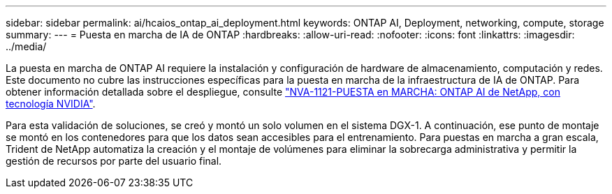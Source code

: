 ---
sidebar: sidebar 
permalink: ai/hcaios_ontap_ai_deployment.html 
keywords: ONTAP AI, Deployment, networking, compute, storage 
summary:  
---
= Puesta en marcha de IA de ONTAP
:hardbreaks:
:allow-uri-read: 
:nofooter: 
:icons: font
:linkattrs: 
:imagesdir: ../media/


[role="lead"]
La puesta en marcha de ONTAP AI requiere la instalación y configuración de hardware de almacenamiento, computación y redes. Este documento no cubre las instrucciones específicas para la puesta en marcha de la infraestructura de IA de ONTAP. Para obtener información detallada sobre el despliegue, consulte https://www.netapp.com/pdf.html?item=/media/7674-nva-1121-deploypdf.pdf["NVA-1121-PUESTA en MARCHA: ONTAP AI de NetApp, con tecnología NVIDIA"^].

Para esta validación de soluciones, se creó y montó un solo volumen en el sistema DGX-1. A continuación, ese punto de montaje se montó en los contenedores para que los datos sean accesibles para el entrenamiento. Para puestas en marcha a gran escala, Trident de NetApp automatiza la creación y el montaje de volúmenes para eliminar la sobrecarga administrativa y permitir la gestión de recursos por parte del usuario final.
